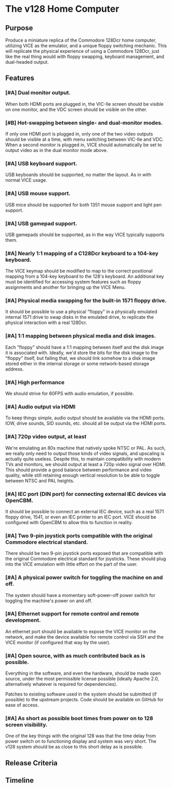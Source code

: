* The v128 Home Computer

** Purpose

Produce a miniature replica of the Commodore 128Dcr home computer, utilizing
VICE as the emulator, and a unique floppy switching mechanic. This will
replicate the physical experience of using a Commodore 128Dcr, just like the
real thing would with floppy swapping, keyboard management, and dual-headed
output.

** Features

*** [#A] Dual monitor output.

When both HDMI ports are plugged in, the VIC-IIe screen should be visible on one
monitor, and the VDC screen should be visible on the other.

*** [#B] Hot-swapping between single- and dual-monitor modes.

If only one HDMI port is plugged in, only one of the two video outputs should be
visible at a time, with menu switching between VIC-IIe and VDC. When a second
monitor is plugged in, VICE should automatically be set to output video as in
the dual monitor mode above.

*** [#A] USB keyboard support.

USB keyboards should be supported, no matter the layout. As in with normal VICE
usage.

*** [#A] USB mouse support.

USB mice should be supported for both 1351 mouse support and light pen support.

*** [#A] USB gamepad support.

USB gamepads should be supported, as in the way VICE typically supports them.

*** [#A] Nearly 1:1 mapping of a C128Dcr keyboard to a 104-key keyboard.

The VICE keymap should be modified to map to the correct positional mapping from
a 104-key keyboard to the 128's keyboard. An additional key must be identified
for accessing system features such as floppy assignments and another for
bringing up the VICE Menu.

*** [#A] Physical media swapping for the built-in 1571 floppy drive.

It should be possible to use a physical "floppy" in a physically emulated
internal 1571 drive to swap disks in the emulated drive, to replicate the
physical interaction with a real 128Dcr.

*** [#A] 1:1 mapping between physical media and disk images.

Each "floppy" should have a 1:1 mapping between itself and the disk image it is
associated with. Ideally, we'd store the bits for the disk image to the "floppy"
itself, but failing that, we should link somehow to a disk image stored either
in the internal storage or some network-based storage address.

*** [#A] High performance

We should strive for 60FPS with audio emulation, if possible.

*** [#A] Audio output via HDMI

To keep things simple, audio output should be available via the HDMI ports. IOW,
drive sounds, SID sounds, etc. should all be output via the HDMI ports.

*** [#A] 720p video output, at least

We're emulating an 80s machine that natively spoke NTSC or PAL. As such, we
really only need to output those kinds of video signals, and upscaling is
actually quite useless. Despite this, to maintain compatibility with modern TVs
and monitors, we should output at least a 720p video signal over HDMI. This
should provide a good balance between performance and video quality, while still
retaining enough vertical resolution to be able to toggle between NTSC and PAL
heights.

*** [#A] IEC port (DIN port) for connecting external IEC devices via OpenCBM.

It should be possible to connect an external IEC device, such as a real 1571
floppy drive, 1541, or even an IEC printer to an IEC port. VICE should be
configured with OpenCBM to allow this to function in reality.

*** [#A] Two 9-pin joystick ports compatible with the original Commodore electrical standard.

There should be two 9-pin joystick ports exposed that are compatible with the
original Commodore electrical standard for joysticks. These should plug into the
VICE emulation with little effort on the part of the user.

*** [#A] A physical power switch for toggling the machine on and off.

The system should have a momentary soft-power-off power switch for toggling the
machine's power on and off.

*** [#A] Ethernet support for remote control and remote development.

An ethernet port should be available to expose the VICE monitor on the network,
and make the device available for remote control via SSH and the VICE monitor
(if configured that way by the user).

*** [#A] Open source, with as much contributed back as is possible.

Everything in the software, and even the hardware, should be made open source,
under the most permissible license possible (ideally Apache 2.0, alternatively
whatever is required for dependencies).

Patches to existing software used in the system should be submitted (if
possible) to the upstream projects. Code should be available on GitHub for ease
of access.

*** [#A] As short as possible boot times from power on to 128 screen visibility.

One of the key things with the original 128 was that the time delay from power
switch on to functioning display and system was very short. The v128 system
should be as close to this short delay as is possible.

** Release Criteria

** Timeline
